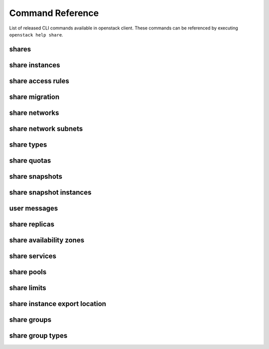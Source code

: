 Command Reference
=================

List of released CLI commands available in openstack client. These commands
can be referenced by executing ``openstack help share``.

======
shares
======

.. autoprogram-cliff:: openstack.share.v2
    :command: share create

.. autoprogram-cliff:: openstack.share.v2
    :command: share list

.. autoprogram-cliff:: openstack.share.v2
    :command: share show

.. autoprogram-cliff:: openstack.share.v2
    :command: share delete

.. autoprogram-cliff:: openstack.share.v2
    :command: share set

.. autoprogram-cliff:: openstack.share.v2
    :command: share unset

.. autoprogram-cliff:: openstack.share.v2
    :command: share properties show

.. autoprogram-cliff:: openstack.share.v2
    :command: share resize

.. autoprogram-cliff:: openstack.share.v2
    :command: share adopt

.. autoprogram-cliff:: openstack.share.v2
    :command: share abandon

.. autoprogram-cliff:: openstack.share.v2
    :command: share export location show

.. autoprogram-cliff:: openstack.share.v2
    :command: share export location list

.. autoprogram-cliff:: openstack.share.v2
    :command: share revert

===============
share instances
===============

.. autoprogram-cliff:: openstack.share.v2
    :command: share instance [!e]*

==================
share access rules
==================

.. autoprogram-cliff:: openstack.share.v2
    :command: share access *

===============
share migration
===============

.. autoprogram-cliff:: openstack.share.v2
    :command: share migration start

.. autoprogram-cliff:: openstack.share.v2
    :command: share migration cancel

.. autoprogram-cliff:: openstack.share.v2
    :command: share migration complete

.. autoprogram-cliff:: openstack.share.v2
    :command: share migration show

==============
share networks
==============

.. autoprogram-cliff:: openstack.share.v2
    :command: share network [!s]*

.. autoprogram-cliff:: openstack.share.v2
    :command: share network show

.. autoprogram-cliff:: openstack.share.v2
    :command: share network set

=====================
share network subnets
=====================

.. autoprogram-cliff:: openstack.share.v2
    :command: share network subnet *

===========
share types
===========

.. autoprogram-cliff:: openstack.share.v2
    :command: share type *

============
share quotas
============

.. autoprogram-cliff:: openstack.share.v2
    :command: share quota *

===============
share snapshots
===============

.. autoprogram-cliff:: openstack.share.v2
    :command: share snapshot [!i]*

========================
share snapshot instances
========================

.. autoprogram-cliff:: openstack.share.v2
    :command: share snapshot instance *

===============
user messages
===============

.. autoprogram-cliff:: openstack.share.v2
    :command: share message *

==============
share replicas
==============

.. autoprogram-cliff:: openstack.share.v2
    :command: share replica *

========================
share availability zones
========================

.. autoprogram-cliff:: openstack.share.v2
    :command: share availability zone list

==============
share services
==============

.. autoprogram-cliff:: openstack.share.v2
    :command: share service *

===========
share pools
===========

.. autoprogram-cliff:: openstack.share.v2
    :command: share pool list

============
share limits
============

.. autoprogram-cliff:: openstack.share.v2
    :command: share limits *

==============================
share instance export location
==============================

.. autoprogram-cliff:: openstack.share.v2
    :command: share instance export location *

============
share groups
============

.. autoprogram-cliff:: openstack.share.v2
    :command: share group [!t]*

=================
share group types
=================

.. autoprogram-cliff:: openstack.share.v2
    :command: share group type *
